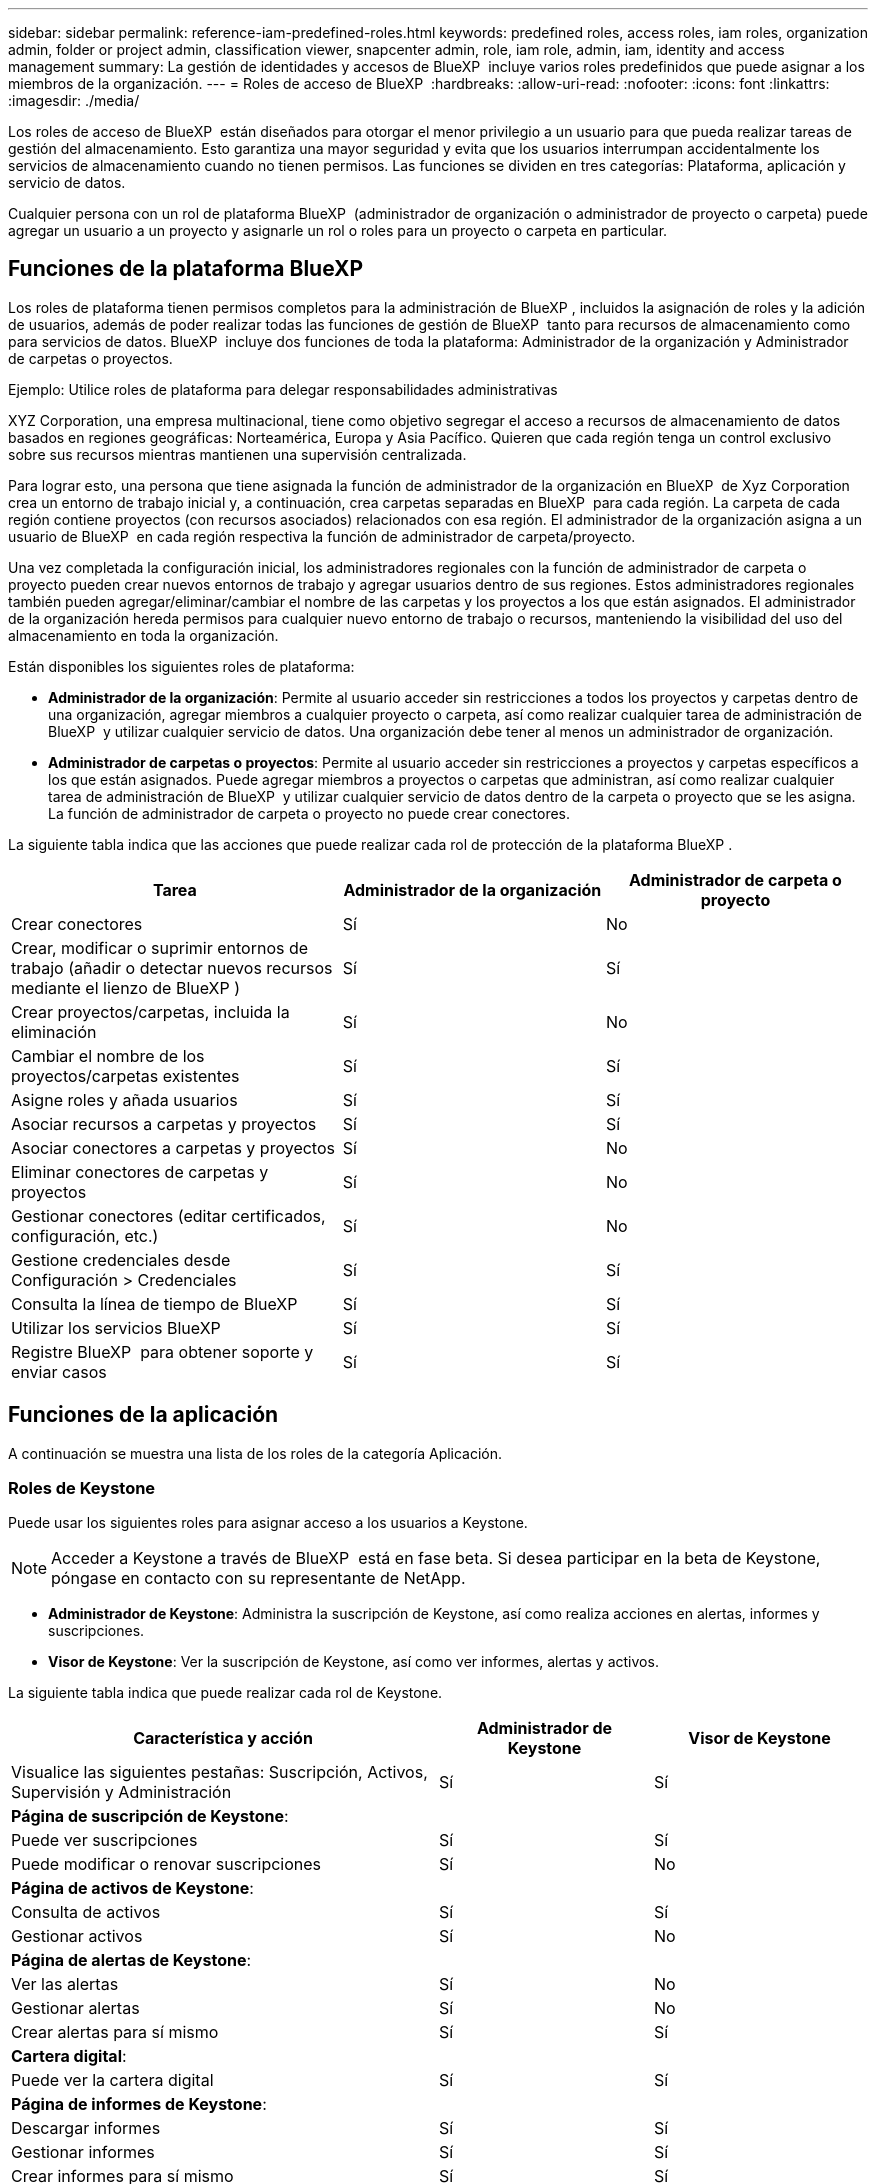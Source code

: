 ---
sidebar: sidebar 
permalink: reference-iam-predefined-roles.html 
keywords: predefined roles, access roles,  iam roles, organization admin, folder or project admin, classification viewer, snapcenter admin, role, iam role, admin, iam, identity and access management 
summary: La gestión de identidades y accesos de BlueXP  incluye varios roles predefinidos que puede asignar a los miembros de la organización. 
---
= Roles de acceso de BlueXP 
:hardbreaks:
:allow-uri-read: 
:nofooter: 
:icons: font
:linkattrs: 
:imagesdir: ./media/


[role="lead"]
Los roles de acceso de BlueXP  están diseñados para otorgar el menor privilegio a un usuario para que pueda realizar tareas de gestión del almacenamiento. Esto garantiza una mayor seguridad y evita que los usuarios interrumpan accidentalmente los servicios de almacenamiento cuando no tienen permisos. Las funciones se dividen en tres categorías: Plataforma, aplicación y servicio de datos.

Cualquier persona con un rol de plataforma BlueXP  (administrador de organización o administrador de proyecto o carpeta) puede agregar un usuario a un proyecto y asignarle un rol o roles para un proyecto o carpeta en particular.



== Funciones de la plataforma BlueXP 

Los roles de plataforma tienen permisos completos para la administración de BlueXP , incluidos la asignación de roles y la adición de usuarios, además de poder realizar todas las funciones de gestión de BlueXP  tanto para recursos de almacenamiento como para servicios de datos. BlueXP  incluye dos funciones de toda la plataforma: Administrador de la organización y Administrador de carpetas o proyectos.

.Ejemplo: Utilice roles de plataforma para delegar responsabilidades administrativas
XYZ Corporation, una empresa multinacional, tiene como objetivo segregar el acceso a recursos de almacenamiento de datos basados en regiones geográficas: Norteamérica, Europa y Asia Pacífico. Quieren que cada región tenga un control exclusivo sobre sus recursos mientras mantienen una supervisión centralizada.

Para lograr esto, una persona que tiene asignada la función de administrador de la organización en BlueXP  de Xyz Corporation crea un entorno de trabajo inicial y, a continuación, crea carpetas separadas en BlueXP  para cada región. La carpeta de cada región contiene proyectos (con recursos asociados) relacionados con esa región. El administrador de la organización asigna a un usuario de BlueXP  en cada región respectiva la función de administrador de carpeta/proyecto.

Una vez completada la configuración inicial, los administradores regionales con la función de administrador de carpeta o proyecto pueden crear nuevos entornos de trabajo y agregar usuarios dentro de sus regiones. Estos administradores regionales también pueden agregar/eliminar/cambiar el nombre de las carpetas y los proyectos a los que están asignados. El administrador de la organización hereda permisos para cualquier nuevo entorno de trabajo o recursos, manteniendo la visibilidad del uso del almacenamiento en toda la organización.

Están disponibles los siguientes roles de plataforma:

* *Administrador de la organización*: Permite al usuario acceder sin restricciones a todos los proyectos y carpetas dentro de una organización, agregar miembros a cualquier proyecto o carpeta, así como realizar cualquier tarea de administración de BlueXP  y utilizar cualquier servicio de datos. Una organización debe tener al menos un administrador de organización.
* *Administrador de carpetas o proyectos*: Permite al usuario acceder sin restricciones a proyectos y carpetas específicos a los que están asignados. Puede agregar miembros a proyectos o carpetas que administran, así como realizar cualquier tarea de administración de BlueXP  y utilizar cualquier servicio de datos dentro de la carpeta o proyecto que se les asigna. La función de administrador de carpeta o proyecto no puede crear conectores.


La siguiente tabla indica que las acciones que puede realizar cada rol de protección de la plataforma BlueXP .

[cols="24,19,19"]
|===
| Tarea | Administrador de la organización | Administrador de carpeta o proyecto 


| Crear conectores | Sí | No 


| Crear, modificar o suprimir entornos de trabajo (añadir o detectar nuevos recursos mediante el lienzo de BlueXP ) | Sí | Sí 


| Crear proyectos/carpetas, incluida la eliminación | Sí | No 


| Cambiar el nombre de los proyectos/carpetas existentes | Sí | Sí 


| Asigne roles y añada usuarios | Sí | Sí 


| Asociar recursos a carpetas y proyectos | Sí | Sí 


| Asociar conectores a carpetas y proyectos | Sí | No 


| Eliminar conectores de carpetas y proyectos | Sí | No 


| Gestionar conectores (editar certificados, configuración, etc.) | Sí | No 


| Gestione credenciales desde Configuración > Credenciales | Sí | Sí 


| Consulta la línea de tiempo de BlueXP  | Sí | Sí 


| Utilizar los servicios BlueXP  | Sí | Sí 


| Registre BlueXP  para obtener soporte y enviar casos | Sí | Sí 
|===


== Funciones de la aplicación

A continuación se muestra una lista de los roles de la categoría Aplicación.



=== Roles de Keystone

Puede usar los siguientes roles para asignar acceso a los usuarios a Keystone.


NOTE: Acceder a Keystone a través de BlueXP  está en fase beta. Si desea participar en la beta de Keystone, póngase en contacto con su representante de NetApp.

* *Administrador de Keystone*: Administra la suscripción de Keystone, así como realiza acciones en alertas, informes y suscripciones.
* *Visor de Keystone*: Ver la suscripción de Keystone, así como ver informes, alertas y activos.


La siguiente tabla indica que puede realizar cada rol de Keystone.

[cols="40,20a,20a"]
|===
| Característica y acción | Administrador de Keystone | Visor de Keystone 


| Visualice las siguientes pestañas: Suscripción, Activos, Supervisión y Administración  a| 
Sí
 a| 
Sí



3+| *Página de suscripción de Keystone*: 


| Puede ver suscripciones  a| 
Sí
 a| 
Sí



| Puede modificar o renovar suscripciones  a| 
Sí
 a| 
No



3+| *Página de activos de Keystone*: 


| Consulta de activos  a| 
Sí
 a| 
Sí



| Gestionar activos  a| 
Sí
 a| 
No



3+| *Página de alertas de Keystone*: 


| Ver las alertas  a| 
Sí
 a| 
No



| Gestionar alertas  a| 
Sí
 a| 
No



| Crear alertas para sí mismo  a| 
Sí
 a| 
Sí



3+| *Cartera digital*: 


| Puede ver la cartera digital  a| 
Sí
 a| 
Sí



3+| *Página de informes de Keystone*: 


| Descargar informes  a| 
Sí
 a| 
Sí



| Gestionar informes  a| 
Sí
 a| 
Sí



| Crear informes para sí mismo  a| 
Sí
 a| 
Sí



3+| *Solicitudes de servicio*: 


| Crear solicitudes de servicio  a| 
Sí
 a| 
No



| Puede ver la solicitud de servicio creada por cualquier usuario de la organización  a| 
Sí
 a| 
Sí

|===


== Roles de servicios de datos

A continuación se muestra la lista de roles en la categoría Servicios de datos.



=== Visor de clasificación

Proporciona la posibilidad de ver los resultados de la exploración de clasificación de BlueXP .

La clasificación no tiene un rol de administrador.

Permisos:: Ver información de cumplimiento y generar informes para los recursos a los que tienen permiso para acceder. Estos usuarios no pueden activar o desactivar el análisis de volúmenes, bloques o esquemas de base de datos.


No hay otras acciones disponibles para un miembro que tenga este rol.



=== Protección contra ransomware

Puede usar los siguientes roles para asignar acceso a los usuarios a la protección contra ransomware.

* *Ransomware protection admin*: Administrar acciones en las pestañas Proteger, Alertas, Recuperar, Configuración e Informes.
* *Visor de protección contra ransomware*: Ver datos de carga de trabajo, ver datos de alerta, descargar datos de recuperación e informes de descarga.


La siguiente tabla indica que cada rol de protección contra ransomware de BlueXP  puede realizar acciones.

[cols="40,20a,20a"]
|===
| Característica y acción | Administrador de protección frente a ransomware | Visor de protección contra ransomware 


| Ver panel y todas las pestañas  a| 
Sí
 a| 
Sí



| Inicie una prueba gratuita  a| 
Sí
 a| 
No



| Inicie la detección de las cargas de trabajo  a| 
Sí
 a| 
No



3+| *En la pestaña Proteger*: 


| Agregar, modificar o eliminar políticas  a| 
Sí
 a| 
No



| Proteja las cargas de trabajo  a| 
Sí
 a| 
No



| Identificar los datos confidenciales  a| 
Sí
 a| 
No



| Editar la protección de cargas de trabajo  a| 
Sí
 a| 
No



| Ver detalles de la carga de trabajo  a| 
Sí
 a| 
Sí



| Descargar datos  a| 
Sí
 a| 
Sí



3+| *En la pestaña Alertas*: 


| Ver detalles de alerta  a| 
Sí
 a| 
Sí



| Editar el estado del incidente  a| 
Sí
 a| 
No



| Ver detalles del incidente  a| 
Sí
 a| 
Sí



| Obtener una lista completa de archivos afectados  a| 
Sí
 a| 
No



| Descargar datos de alertas  a| 
Sí
 a| 
Sí



3+| *En la pestaña Recuperar*: 


| Descargar archivos afectados  a| 
Sí
 a| 
No



| Restaure la carga de trabajo  a| 
Sí
 a| 
No



| Descargar datos de recuperación  a| 
Sí
 a| 
Sí



| Descargar informes  a| 
Sí
 a| 
Sí



3+| *En la pestaña Configuración*: 


| Agregue o modifique destinos de copia de seguridad  a| 
Sí
 a| 
No



| Agregue o modifique destinos de SIEM  a| 
Sí
 a| 
No



3+| *En la pestaña Informes*: 


| Descargar informes  a| 
Sí
 a| 
Sí

|===


=== Administrador de SnapCenter

Ofrece la posibilidad de realizar backups de snapshots de clústeres de ONTAP en las instalaciones mediante backup y recuperación de datos de BlueXP  en aplicaciones.

SnapCenter no tiene un rol de visor.

Permisos:: Un miembro que tenga este rol puede realizar las siguientes acciones en BlueXP :
+
--
* Realice cualquier acción desde Copia de seguridad y recuperación > Aplicaciones
* Gestione todos los entornos de trabajo en los proyectos y carpetas para los que tienen permisos
* Utilizar todos los servicios BlueXP 


--




== Enlaces relacionados

* link:concept-identity-and-access-management.html["Obtenga más información sobre la gestión de identidades y accesos de BlueXP "]
* link:task-iam-get-started.html["Comience a usar BlueXP  IAM"]
* link:task-iam-manage-members-permissions.html["Gestionar miembros de BlueXP  y sus permisos"]
* https://docs.netapp.com/us-en/bluexp-automation/tenancyv4/overview.html["Obtenga más información sobre la API para IAM de BlueXP "^]

